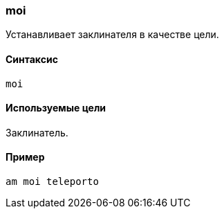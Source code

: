 === moi

Устанавливает заклинателя в качестве цели.

==== Синтаксис
`moi`

==== Используемые цели
Заклинатель.

==== Пример
`am moi teleporto`